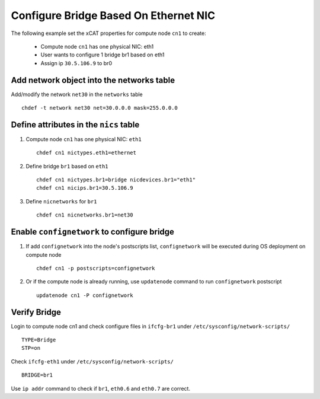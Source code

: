 Configure Bridge Based On Ethernet NIC
--------------------------------------

The following example set the xCAT properties for compute node ``cn1`` to create:

  * Compute node ``cn1`` has one physical NIC: eth1
  * User wants to configure 1 bridge br1 based on eth1
  * Assign ip ``30.5.106.9`` to br0

Add network object into the networks table
~~~~~~~~~~~~~~~~~~~~~~~~~~~~~~~~~~~~~~~~~~

Add/modify the network ``net30`` in the ``networks`` table ::

    chdef -t network net30 net=30.0.0.0 mask=255.0.0.0

Define attributes in the ``nics`` table
~~~~~~~~~~~~~~~~~~~~~~~~~~~~~~~~~~~~~~~

#. Compute node ``cn1`` has one physical NIC: ``eth1`` ::

    chdef cn1 nictypes.eth1=ethernet

#. Define bridge ``br1`` based on ``eth1`` ::

    chdef cn1 nictypes.br1=bridge nicdevices.br1="eth1"
    chdef cn1 nicips.br1=30.5.106.9

#. Define ``nicnetworks`` for ``br1`` ::

    chdef cn1 nicnetworks.br1=net30

Enable ``confignetwork`` to configure bridge
~~~~~~~~~~~~~~~~~~~~~~~~~~~~~~~~~~~~~~~~~~~~

#. If add ``confignetwork`` into the node's postscripts list, ``confignetwork`` will be executed during OS deployment on compute node ::

    chdef cn1 -p postscripts=confignetwork

#. Or if the compute node is already running, use ``updatenode`` command to run ``confignetwork`` postscript ::

    updatenode cn1 -P confignetwork

Verify Bridge
~~~~~~~~~~~~~

Login to compute node cn1 and check configure files in ``ifcfg-br1`` under ``/etc/sysconfig/network-scripts/`` ::

    TYPE=Bridge
    STP=on

Check ``ifcfg-eth1`` under ``/etc/sysconfig/network-scripts/`` ::

    BRIDGE=br1

Use ``ip addr`` command to check if ``br1``, ``eth0.6`` and ``eth0.7`` are correct.
